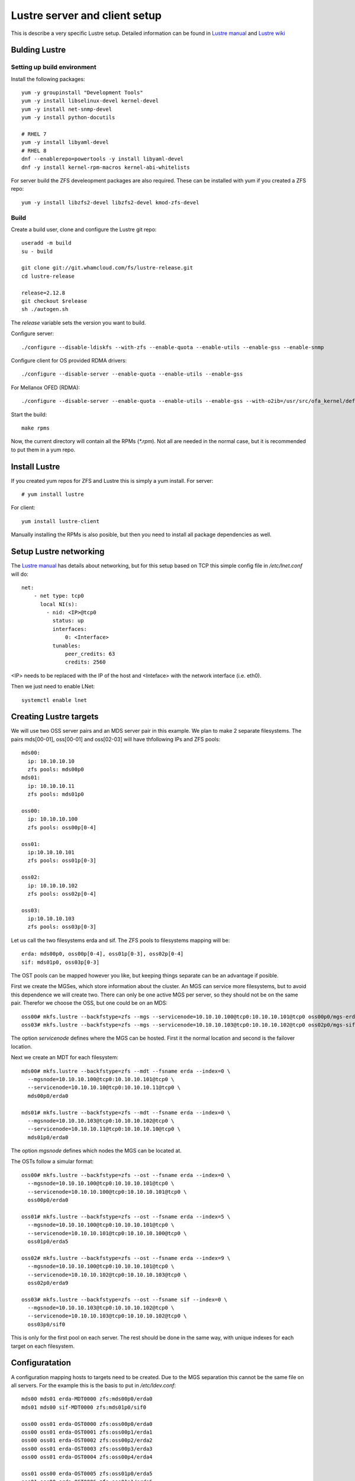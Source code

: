 Lustre server and client setup
==============================

This is describe a very specific Lustre setup. Detailed information can be found in `Lustre manual`_ and `Lustre wiki`_

.. _Lustre manual: https://doc.lustre.org/lustre_manual.xhtml
.. _Lustre wiki: https://wiki.lustre.org

Bulding Lustre
--------------


Setting up build environment
~~~~~~~~~~~~~~~~~~~~~~~~~~~~

Install the following packages::

 yum -y groupinstall "Development Tools"
 yum -y install libselinux-devel kernel-devel
 yum -y install net-snmp-devel
 yum -y install python-docutils

 # RHEL 7
 yum -y install libyaml-devel
 # RHEL 8
 dnf --enablerepo=powertools -y install libyaml-devel
 dnf -y install kernel-rpm-macros kernel-abi-whitelists

For server build the ZFS develeopment packages are also required. These can be installed with yum if you created a ZFS repo::

 yum -y install libzfs2-devel libzfs2-devel kmod-zfs-devel

Build
~~~~~

Create a build user, clone and configure the Lustre git repo::

 useradd -m build
 su - build

 git clone git://git.whamcloud.com/fs/lustre-release.git
 cd lustre-release

 release=2.12.8
 git checkout $release
 sh ./autogen.sh

The *release* variable sets the version you want to build.

Configure server::

 ./configure --disable-ldiskfs --with-zfs --enable-quota --enable-utils --enable-gss --enable-snmp

Configure client for OS provided RDMA drivers::

  ./configure --disable-server --enable-quota --enable-utils --enable-gss 

For Mellanox OFED (RDMA)::

 ./configure --disable-server --enable-quota --enable-utils --enable-gss --with-o2ib=/usr/src/ofa_kernel/default/

Start the build::

 make rpms

Now, the current directory will contain all the RPMs (*\*.rpm*). Not all are needed in the normal case, but it is recommended to put them in a yum repo.

Install Lustre
--------------

If you created yum repos for ZFS and Lustre this is simply a yum install. For server::

 # yum install lustre

For client::

 yum install lustre-client

Manually installing the RPMs is also posible, but then you need to install all package dependencies as well.

Setup Lustre networking
-----------------------

The `Lustre manual`_ has details about networking, but for this setup based on TCP this simple config file in */etc/lnet.conf* will do::

 net:
     - net type: tcp0
       local NI(s):
         - nid: <IP>@tcp0
           status: up
           interfaces:
               0: <Interface>
           tunables:
               peer_credits: 63
               credits: 2560

<IP> needs to be replaced with the IP of the host and <Inteface> with the network interface (i.e. eth0).

Then we just need to enable LNet::

 systemctl enable lnet
 

Creating Lustre targets
-----------------------

We will use two OSS server pairs and an MDS server pair in this example. We plan to make 2 separate filesystems. The pairs mds[00-01], oss[00-01] and oss[02-03] will have thfollowing IPs and ZFS pools::

 mds00:
   ip: 10.10.10.10
   zfs pools: mds00p0
 mds01:
   ip: 10.10.10.11
   zfs pools: mds01p0

 oss00:
   ip: 10.10.10.100
   zfs pools: oss00p[0-4]

 oss01:
   ip:10.10.10.101
   zfs pools: oss01p[0-3]

 oss02:
   ip: 10.10.10.102
   zfs pools: oss02p[0-4]

 oss03:
   ip:10.10.10.103
   zfs pools: oss03p[0-3]

Let us call the two filesystems erda and sif. The ZFS pools to filesystems mapping will be::

 erda: mds00p0, oss00p[0-4], oss01p[0-3], oss02p[0-4]
 sif: mds01p0, oss03p[0-3]

The OST pools can be mapped however you like, but keeping things separate can be an advantage if posible.

First we create the MGSes, which store information about the cluster. An MGS can service more filesystems, but to avoid this dependence we will create two. There can only be one active MGS per server, so they should not be on the same pair. Therefor we choose the OSS, but one could be on an MDS::

 oss00# mkfs.lustre --backfstype=zfs --mgs --servicenode=10.10.10.100@tcp0:10.10.10.101@tcp0 oss00p0/mgs-erda
 oss03# mkfs.lustre --backfstype=zfs --mgs --servicenode=10.10.10.103@tcp0:10.10.10.102@tcp0 oss02p0/mgs-sif

The option *servicenode* defines where the MGS can be hosted. First it the normal location and second is the failover location.

Next we create an MDT for each filesystem::

 mds00# mkfs.lustre --backfstype=zfs --mdt --fsname erda --index=0 \
   --mgsnode=10.10.10.100@tcp0:10.10.10.101@tcp0 \
   --servicenode=10.10.10.10@tcp0:10.10.10.11@tcp0 \
   mds00p0/erda0

 mds01# mkfs.lustre --backfstype=zfs --mdt --fsname erda --index=0 \
   --mgsnode=10.10.10.103@tcp0:10.10.10.102@tcp0 \
   --servicenode=10.10.10.11@tcp0:10.10.10.10@tcp0 \
   mds01p0/erda0

The option *mgsnode* defines which nodes the MGS can be located at.

The OSTs follow a simular format::

 oss00# mkfs.lustre --backfstype=zfs --ost --fsname erda --index=0 \
   --mgsnode=10.10.10.100@tcp0:10.10.10.101@tcp0 \
   --servicenode=10.10.10.100@tcp0:10.10.10.101@tcp0 \
   oss00p0/erda0

 oss01# mkfs.lustre --backfstype=zfs --ost --fsname erda --index=5 \
   --mgsnode=10.10.10.100@tcp0:10.10.10.101@tcp0 \
   --servicenode=10.10.10.101@tcp0:10.10.10.100@tcp0 \
   oss01p0/erda5

 oss02# mkfs.lustre --backfstype=zfs --ost --fsname erda --index=9 \
   --mgsnode=10.10.10.100@tcp0:10.10.10.101@tcp0 \
   --servicenode=10.10.10.102@tcp0:10.10.10.103@tcp0 \
   oss02p0/erda9

 oss03# mkfs.lustre --backfstype=zfs --ost --fsname sif --index=0 \
   --mgsnode=10.10.10.103@tcp0:10.10.10.102@tcp0 \
   --servicenode=10.10.10.103@tcp0:10.10.10.102@tcp0 \
   oss03p0/sif0

This is only for the first pool on each server. The rest should be done in the same way, with unique indexes for each target on each filesystem.

Configuratation
---------------

A configuration mapping hosts to targets need to be created. Due to the MGS separation this cannot be the same file on all servers. For the example this is the basis to put in */etc/ldev.conf*::

 mds00 mds01 erda-MDT0000 zfs:mds00p0/erda0
 mds01 mds00 sif-MDT0000 zfs:mds01p0/sif0

 oss00 oss01 erda-OST0000 zfs:oss00p0/erda0
 oss00 oss01 erda-OST0001 zfs:oss00p1/erda1
 oss00 oss01 erda-OST0002 zfs:oss00p2/erda2
 oss00 oss01 erda-OST0003 zfs:oss00p3/erda3
 oss00 oss01 erda-OST0004 zfs:oss00p4/erda4

 oss01 oss00 erda-OST0005 zfs:oss01p0/erda5
 oss01 oss00 erda-OST0006 zfs:oss01p1/erda6
 oss01 oss00 erda-OST0007 zfs:oss01p2/erda7
 oss01 oss00 erda-OST0008 zfs:oss01p3/erda8

 oss02 oss03 erda-OST0009 zfs:oss02p0/erda9
 oss02 oss03 erda-OST000A zfs:oss02p1/erdaA
 oss02 oss03 erda-OST000B zfs:oss02p2/erdaB
 oss02 oss03 erda-OST000C zfs:oss02p3/erdaC

 oss03 oss02 sif-OST0000 zfs:oss03p0/sif0
 oss03 oss02 sif-OST0001 zfs:oss03p0/sif1
 oss03 oss02 sif-OST0002 zfs:oss03p0/sif2
 oss03 oss02 sif-OST0003 zfs:oss03p0/sif3

On oss[00-01] add this::

 oss00 oss01 MGS zfs:oss00p0/mgs-erda

On oss[02-03] add this::

 oss02 oss03 MGS zfs:oss02p0/mgs-sif

TODO:

start Lustre (server, client)

modprobe.d

tuned-adm

